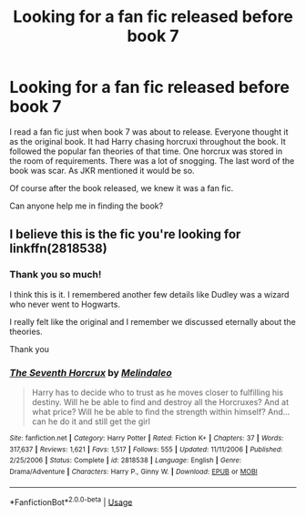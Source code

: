 #+TITLE: Looking for a fan fic released before book 7

* Looking for a fan fic released before book 7
:PROPERTIES:
:Author: Midas1776
:Score: 8
:DateUnix: 1591881167.0
:DateShort: 2020-Jun-11
:FlairText: What's That Fic?
:END:
I read a fan fic just when book 7 was about to release. Everyone thought it as the original book. It had Harry chasing horcruxi throughout the book. It followed the popular fan theories of that time. One horcrux was stored in the room of requirements. There was a lot of snogging. The last word of the book was scar. As JKR mentioned it would be so.

Of course after the book released, we knew it was a fan fic.

Can anyone help me in finding the book?


** I believe this is the fic you're looking for linkffn(2818538)
:PROPERTIES:
:Author: IgnisNoctum
:Score: 2
:DateUnix: 1591893136.0
:DateShort: 2020-Jun-11
:END:

*** Thank you so much!

I think this is it. I remembered another few details like Dudley was a wizard who never went to Hogwarts.

I really felt like the original and I remember we discussed eternally about the theories.

Thank you
:PROPERTIES:
:Author: Midas1776
:Score: 2
:DateUnix: 1591896430.0
:DateShort: 2020-Jun-11
:END:


*** [[https://www.fanfiction.net/s/2818538/1/][*/The Seventh Horcrux/*]] by [[https://www.fanfiction.net/u/457505/Melindaleo][/Melindaleo/]]

#+begin_quote
  Harry has to decide who to trust as he moves closer to fulfilling his destiny. Will he be able to find and destroy all the Horcruxes? And at what price? Will he be able to find the strength within himself? And...can he do it and still get the girl
#+end_quote

^{/Site/:} ^{fanfiction.net} ^{*|*} ^{/Category/:} ^{Harry} ^{Potter} ^{*|*} ^{/Rated/:} ^{Fiction} ^{K+} ^{*|*} ^{/Chapters/:} ^{37} ^{*|*} ^{/Words/:} ^{317,637} ^{*|*} ^{/Reviews/:} ^{1,621} ^{*|*} ^{/Favs/:} ^{1,517} ^{*|*} ^{/Follows/:} ^{555} ^{*|*} ^{/Updated/:} ^{11/11/2006} ^{*|*} ^{/Published/:} ^{2/25/2006} ^{*|*} ^{/Status/:} ^{Complete} ^{*|*} ^{/id/:} ^{2818538} ^{*|*} ^{/Language/:} ^{English} ^{*|*} ^{/Genre/:} ^{Drama/Adventure} ^{*|*} ^{/Characters/:} ^{Harry} ^{P.,} ^{Ginny} ^{W.} ^{*|*} ^{/Download/:} ^{[[http://www.ff2ebook.com/old/ffn-bot/index.php?id=2818538&source=ff&filetype=epub][EPUB]]} ^{or} ^{[[http://www.ff2ebook.com/old/ffn-bot/index.php?id=2818538&source=ff&filetype=mobi][MOBI]]}

--------------

*FanfictionBot*^{2.0.0-beta} | [[https://github.com/tusing/reddit-ffn-bot/wiki/Usage][Usage]]
:PROPERTIES:
:Author: FanfictionBot
:Score: 1
:DateUnix: 1591893151.0
:DateShort: 2020-Jun-11
:END:
